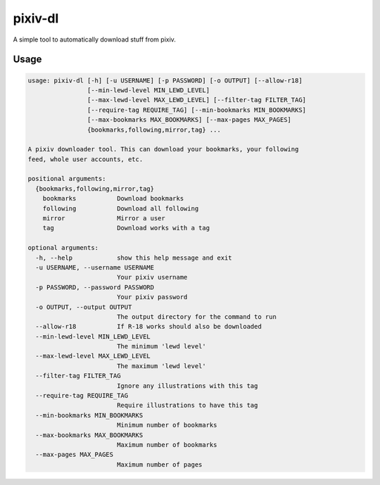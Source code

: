 pixiv-dl
========

A simple tool to automatically download stuff from pixiv.

Usage
-----

.. code-block::

    usage: pixiv-dl [-h] [-u USERNAME] [-p PASSWORD] [-o OUTPUT] [--allow-r18]
                    [--min-lewd-level MIN_LEWD_LEVEL]
                    [--max-lewd-level MAX_LEWD_LEVEL] [--filter-tag FILTER_TAG]
                    [--require-tag REQUIRE_TAG] [--min-bookmarks MIN_BOOKMARKS]
                    [--max-bookmarks MAX_BOOKMARKS] [--max-pages MAX_PAGES]
                    {bookmarks,following,mirror,tag} ...

    A pixiv downloader tool. This can download your bookmarks, your following
    feed, whole user accounts, etc.

    positional arguments:
      {bookmarks,following,mirror,tag}
        bookmarks           Download bookmarks
        following           Download all following
        mirror              Mirror a user
        tag                 Download works with a tag

    optional arguments:
      -h, --help            show this help message and exit
      -u USERNAME, --username USERNAME
                            Your pixiv username
      -p PASSWORD, --password PASSWORD
                            Your pixiv password
      -o OUTPUT, --output OUTPUT
                            The output directory for the command to run
      --allow-r18           If R-18 works should also be downloaded
      --min-lewd-level MIN_LEWD_LEVEL
                            The minimum 'lewd level'
      --max-lewd-level MAX_LEWD_LEVEL
                            The maximum 'lewd level'
      --filter-tag FILTER_TAG
                            Ignore any illustrations with this tag
      --require-tag REQUIRE_TAG
                            Require illustrations to have this tag
      --min-bookmarks MIN_BOOKMARKS
                            Minimum number of bookmarks
      --max-bookmarks MAX_BOOKMARKS
                            Maximum number of bookmarks
      --max-pages MAX_PAGES
                            Maximum number of pages

